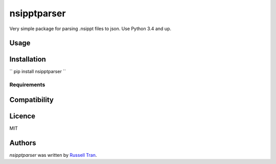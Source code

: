 nsipptparser
============

.. image:: https://img.shields.io/pypi/v/nsipptparser.svg
    :target: https://pypi.python.org/pypi/nsipptparser
    :alt: Latest PyPI version

.. image:: https://travis-ci.org/kragniz/cookiecutter-pypackage-minimal.png
   :target: https://travis-ci.org/kragniz/cookiecutter-pypackage-minimal
   :alt: Latest Travis CI build status

Very simple package for parsing .nsippt files to json. Use Python 3.4 and up.

Usage
-----

Installation
------------
``
pip install nsipptparser
``

Requirements
^^^^^^^^^^^^

Compatibility
-------------

Licence
-------
MIT

Authors
-------

`nsipptparser` was written by `Russell Tran <tranrl@stanford.edu>`_.
